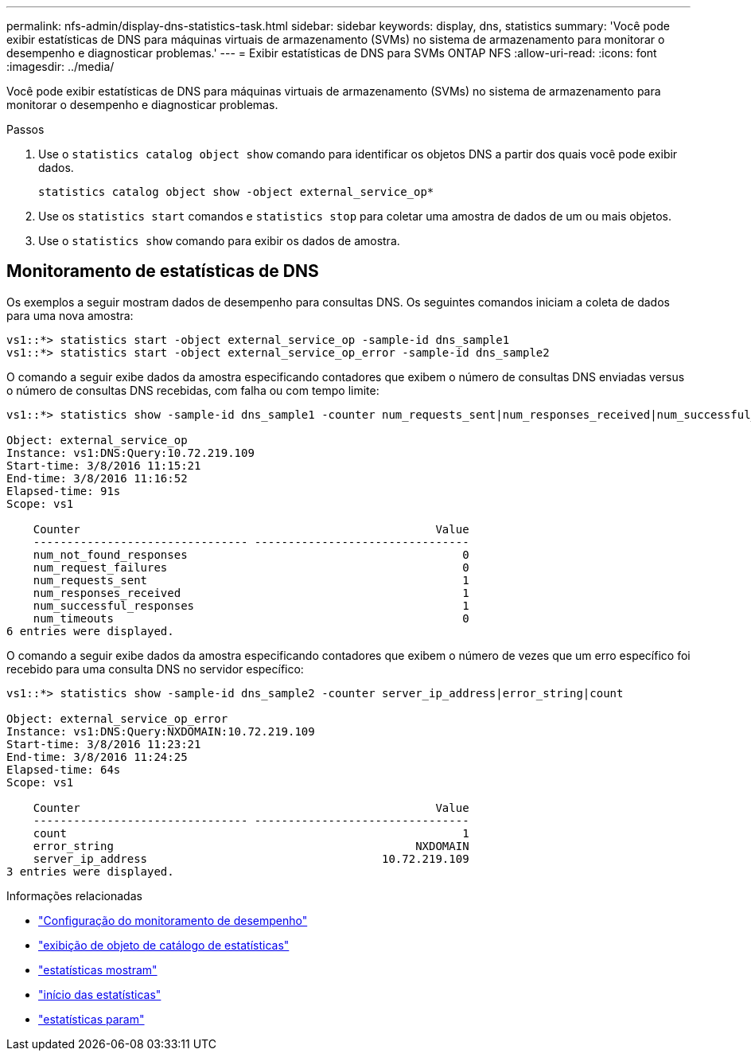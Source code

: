 ---
permalink: nfs-admin/display-dns-statistics-task.html 
sidebar: sidebar 
keywords: display, dns, statistics 
summary: 'Você pode exibir estatísticas de DNS para máquinas virtuais de armazenamento (SVMs) no sistema de armazenamento para monitorar o desempenho e diagnosticar problemas.' 
---
= Exibir estatísticas de DNS para SVMs ONTAP NFS
:allow-uri-read: 
:icons: font
:imagesdir: ../media/


[role="lead"]
Você pode exibir estatísticas de DNS para máquinas virtuais de armazenamento (SVMs) no sistema de armazenamento para monitorar o desempenho e diagnosticar problemas.

.Passos
. Use o `statistics catalog object show` comando para identificar os objetos DNS a partir dos quais você pode exibir dados.
+
`statistics catalog object show -object external_service_op*`

. Use os `statistics start` comandos e `statistics stop` para coletar uma amostra de dados de um ou mais objetos.
. Use o `statistics show` comando para exibir os dados de amostra.




== Monitoramento de estatísticas de DNS

Os exemplos a seguir mostram dados de desempenho para consultas DNS. Os seguintes comandos iniciam a coleta de dados para uma nova amostra:

[listing]
----
vs1::*> statistics start -object external_service_op -sample-id dns_sample1
vs1::*> statistics start -object external_service_op_error -sample-id dns_sample2
----
O comando a seguir exibe dados da amostra especificando contadores que exibem o número de consultas DNS enviadas versus o número de consultas DNS recebidas, com falha ou com tempo limite:

[listing]
----
vs1::*> statistics show -sample-id dns_sample1 -counter num_requests_sent|num_responses_received|num_successful_responses|num_timeouts|num_request_failures|num_not_found_responses

Object: external_service_op
Instance: vs1:DNS:Query:10.72.219.109
Start-time: 3/8/2016 11:15:21
End-time: 3/8/2016 11:16:52
Elapsed-time: 91s
Scope: vs1

    Counter                                                     Value
    -------------------------------- --------------------------------
    num_not_found_responses                                         0
    num_request_failures                                            0
    num_requests_sent                                               1
    num_responses_received                                          1
    num_successful_responses                                        1
    num_timeouts                                                    0
6 entries were displayed.
----
O comando a seguir exibe dados da amostra especificando contadores que exibem o número de vezes que um erro específico foi recebido para uma consulta DNS no servidor específico:

[listing]
----
vs1::*> statistics show -sample-id dns_sample2 -counter server_ip_address|error_string|count

Object: external_service_op_error
Instance: vs1:DNS:Query:NXDOMAIN:10.72.219.109
Start-time: 3/8/2016 11:23:21
End-time: 3/8/2016 11:24:25
Elapsed-time: 64s
Scope: vs1

    Counter                                                     Value
    -------------------------------- --------------------------------
    count                                                           1
    error_string                                             NXDOMAIN
    server_ip_address                                   10.72.219.109
3 entries were displayed.
----
.Informações relacionadas
* link:../performance-config/index.html["Configuração do monitoramento de desempenho"]
* link:https://docs.netapp.com/us-en/ontap-cli/statistics-catalog-object-show.html["exibição de objeto de catálogo de estatísticas"^]
* link:https://docs.netapp.com/us-en/ontap-cli/statistics-show.html["estatísticas mostram"^]
* link:https://docs.netapp.com/us-en/ontap-cli/statistics-start.html["início das estatísticas"^]
* link:https://docs.netapp.com/us-en/ontap-cli/statistics-stop.html["estatísticas param"^]

